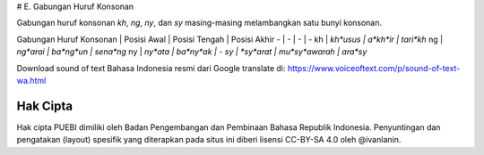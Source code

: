 # E. Gabungan Huruf Konsonan

Gabungan huruf konsonan *kh*, *ng*, *ny*, dan *sy* masing-masing melambangkan satu bunyi konsonan.

Gabungan Huruf Konsonan | Posisi Awal | Posisi Tengah | Posisi Akhir
- | - | - | -
kh | *kh*usus | a*kh*ir | tari*kh*
ng | *ng*arai | ba*ng*un | sena*ng*
ny | *ny*ata | ba*ny*ak | -
sy | *sy*arat | mu*sy*awarah | ara*sy*

Download sound of text Bahasa Indonesia resmi dari Google translate di: https://www.voiceoftext.com/p/sound-of-text-wa.html

Hak Cipta
-----

Hak cipta PUEBI dimiliki oleh Badan Pengembangan dan Pembinaan Bahasa Republik Indonesia. Penyuntingan dan pengatakan (layout) spesifik yang diterapkan pada situs ini diberi lisensi CC-BY-SA 4.0 oleh @ivanlanin.
